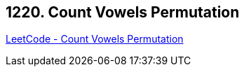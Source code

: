 == 1220. Count Vowels Permutation

https://leetcode.com/problems/count-vowels-permutation/[LeetCode - Count Vowels Permutation]

